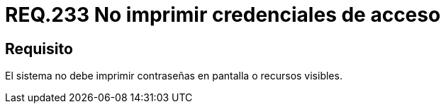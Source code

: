 :slug: rules/233/
:category: rules
:description: En el presente documento se detallan los requerimientos de seguridad relacionados a la gestion segura de autenticacion de usuarios. En este caso, se recomienda que bajo ninguna circunstancia un sistema imprima en pantalla o cualquier otro recurso visible las credenciales de acceso.
:keywords: Sistema, Imprimir, Contraseña, Pantalla, Recurso, Credenciales.
:rules: yes

= REQ.233 No imprimir credenciales de acceso

== Requisito

El sistema no debe imprimir contraseñas en pantalla o recursos visibles.
